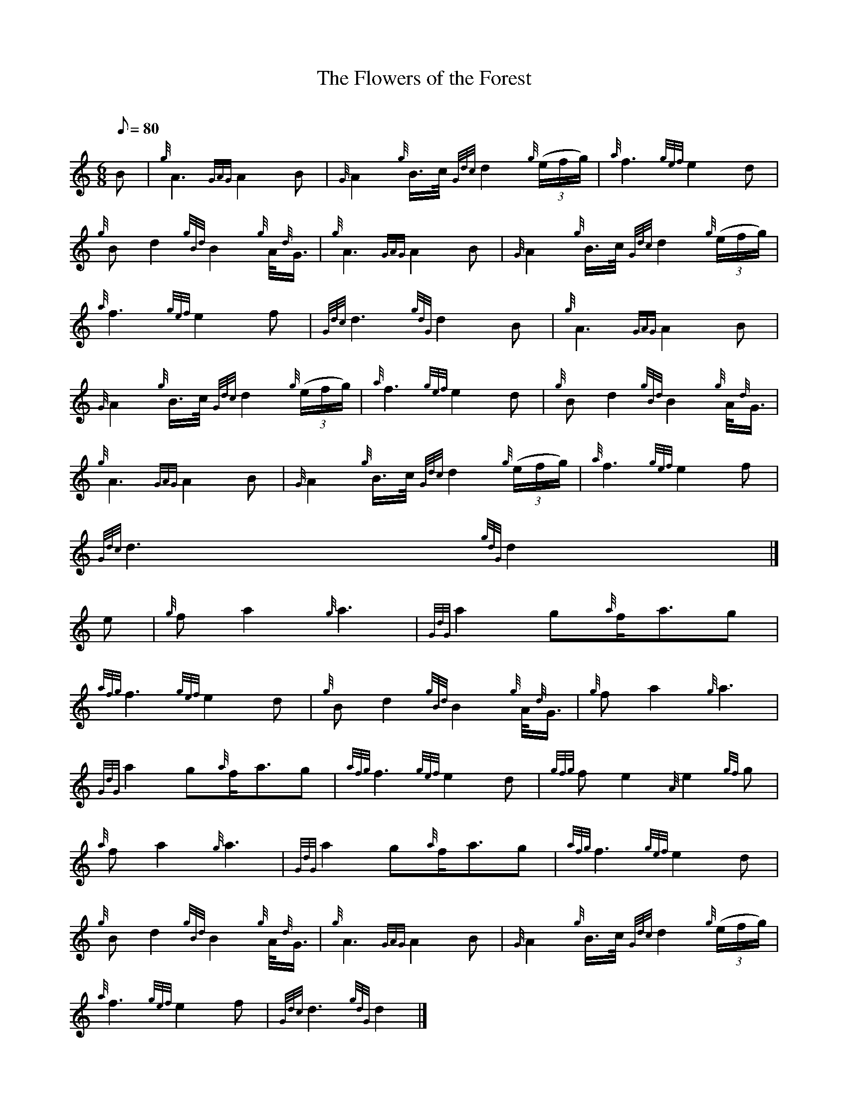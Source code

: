 X:1
T:The Flowers of the Forest
M:6/8
L:1/8
Q:80
C:
S:Slow Air
K:HP
B | \
{g}A3{GAG}A2B | \
{G}A2{g}B3/4c/4{Gdc}d2{g}((3e/2f/2g/2) | \
{a}f3{gef}e2d |
{g}Bd2{gBd}B2{g}A/4{d}G3/4 | \
{g}A3{GAG}A2B | \
{G}A2{g}B3/4c/4{Gdc}d2{g}((3e/2f/2g/2) |
{a}f3{gef}e2f | \
{Gdc}d3{gdG}d2B | \
{g}A3{GAG}A2B |
{G}A2{g}B3/4c/4{Gdc}d2{g}((3e/2f/2g/2) | \
{a}f3{gef}e2d | \
{g}Bd2{gBd}B2{g}A/4{d}G3/4 |
{g}A3{GAG}A2B | \
{G}A2{g}B3/4c/4{Gdc}d2{g}((3e/2f/2g/2) | \
{a}f3{gef}e2f |
{Gdc}d3{gdG}d2|]
e | \
{g}fa2{g}a3 | \
{GdG}a2g{a}f/2a3/2g |
{afg}f3{gef}e2d | \
{g}Bd2{gBd}B2{g}A/4{d}G3/4 | \
{g}fa2{g}a3 |
{GdG}a2g{a}f/2a3/2g | \
{afg}f3{gef}e2d | \
{gfg}fe2{A}e2{gf}g |
{a}fa2{g}a3 | \
{GdG}a2g{a}f/2a3/2g | \
{afg}f3{gef}e2d |
{g}Bd2{gBd}B2{g}A/4{d}G3/4 | \
{g}A3{GAG}A2B | \
{G}A2{g}B3/4c/4{Gdc}d2{g}((3e/2f/2g/2) |
{a}f3{gef}e2f | \
{Gdc}d3{gdG}d2|]

